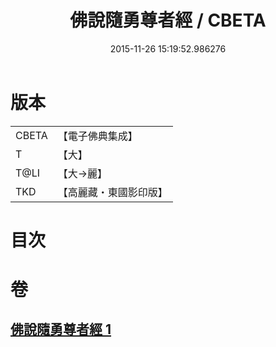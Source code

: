 #+TITLE: 佛說隨勇尊者經 / CBETA
#+DATE: 2015-11-26 15:19:52.986276
* 版本
 |     CBETA|【電子佛典集成】|
 |         T|【大】     |
 |      T@LI|【大→麗】   |
 |       TKD|【高麗藏・東國影印版】|

* 目次
* 卷
** [[file:KR6i0135_001.txt][佛說隨勇尊者經 1]]
